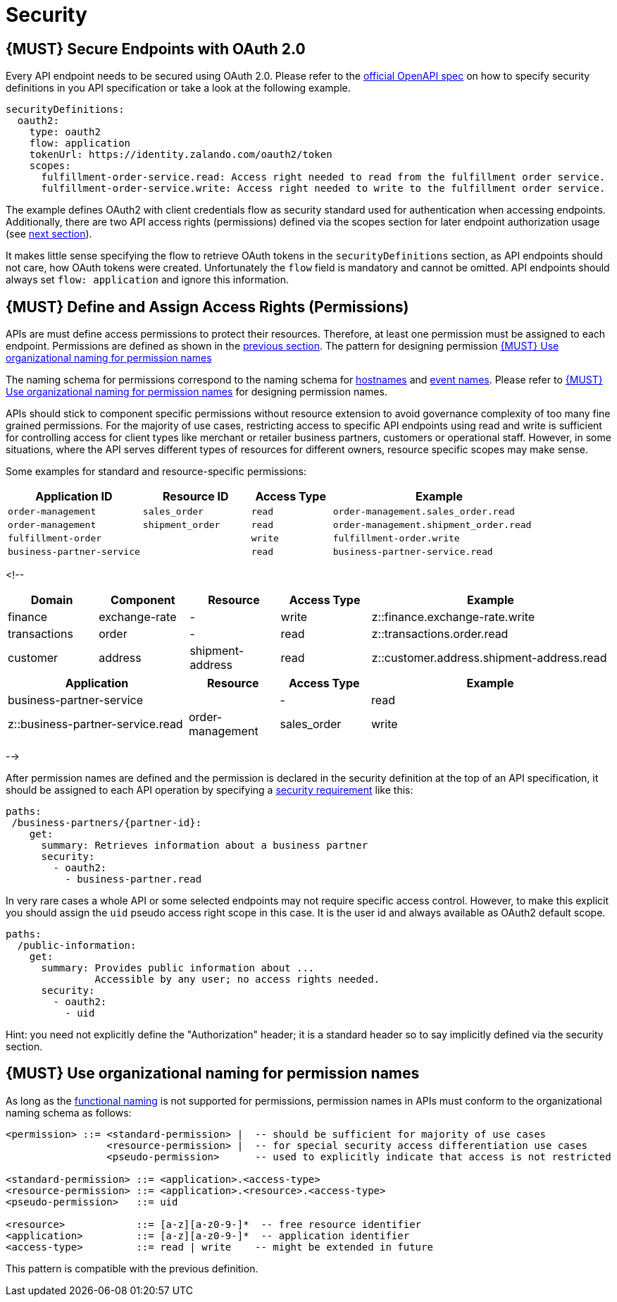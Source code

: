 [[security]]
= Security

[#104]
== {MUST} Secure Endpoints with OAuth 2.0

Every API endpoint needs to be secured using OAuth 2.0. Please refer to
the
https://github.com/OAI/OpenAPI-Specification/blob/master/versions/2.0.md#security-definitions-object[official
OpenAPI spec] on how to specify security definitions in you API
specification or take a look at the following example.

[source,yaml]
----
securityDefinitions:
  oauth2:
    type: oauth2
    flow: application
    tokenUrl: https://identity.zalando.com/oauth2/token
    scopes:
      fulfillment-order-service.read: Access right needed to read from the fulfillment order service.
      fulfillment-order-service.write: Access right needed to write to the fulfillment order service.      
----

The example defines OAuth2 with client credentials flow as security standard
used for authentication when accessing endpoints. Additionally, there are two
API access rights (permissions) defined via the scopes section for later
endpoint authorization usage (see <<105, next section>>).

It makes little sense specifying the flow to retrieve OAuth tokens in the
`securityDefinitions` section, as API endpoints should not care, how OAuth
tokens were created. Unfortunately the `flow` field is mandatory and cannot
be omitted. API endpoints should always set `flow: application` and ignore
this information.

[#105]
== {MUST} Define and Assign Access Rights (Permissions)

APIs are must define access permissions to protect their resources. Therefore,
at least one permission must be assigned to each endpoint. Permissions are
defined as shown in the <<104, previous section>>. The pattern for designing
permission <<225>> 


The naming schema for permissions correspond to the naming schema for <<224,
hostnames>> and <<213, event names>>. Please refer to <<225>> for designing
permission names.

APIs should stick to component specific permissions without resource extension
to avoid governance complexity of too many fine grained permissions. For the
majority of use cases, restricting access to specific API endpoints using read
and write is sufficient for controlling access for client types like merchant
or retailer business partners, customers or operational staff. However, in
some situations, where the API serves different types of resources for
different owners, resource specific scopes may make sense.

Some examples for standard and resource-specific permissions:

[cols="25%,20%,15%,40%",options="header",]
|=======================================================================
|Application ID |Resource ID |Access Type |Example
|`order-management` |`sales_order` |`read` |`order-management.sales_order.read`
|`order-management` |`shipment_order` |`read`|`order-management.shipment_order.read`
|`fulfillment-order` | |`write` |`fulfillment-order.write`
|`business-partner-service` | |`read` |`business-partner-service.read`
|=======================================================================

<!--
[cols="15%,15%,15%,15%,40%",options="header",]
|=======================================================================
| Domain | Component | Resource | Access Type | Example
| finance | exchange-rate | - | write | z::finance.exchange-rate.write 
| transactions | order | - | read | z::transactions.order.read
| customer | address | shipment-address | read  | z::customer.address.shipment-address.read
|=======================================================================
[cols="30%,15%,15%,40%",options="header",]
|=======================================================================
| Application | Resource | Access Type | Example
| business-partner-service | | - | read | z::business-partner-service.read
| order-management | sales_order | write | z::order-management.sales_order.write
|=======================================================================
-->

After permission names are defined and the permission is declared in the 
security definition at the top of an API specification, it should be assigned 
to each API operation by specifying a
https://github.com/OAI/OpenAPI-Specification/blob/master/versions/2.0.md#securityRequirementObject[security
requirement] like this:

[source,yaml]
----
paths:
 /business-partners/{partner-id}:
    get:
      summary: Retrieves information about a business partner
      security:
        - oauth2:
          - business-partner.read
----

In very rare cases a whole API or some selected endpoints may not
require specific access control. However, to make this explicit you
should assign the `uid` pseudo access right scope in this case. It is
the user id and always available as OAuth2 default scope.

[source,yaml]
----
paths:
  /public-information:
    get:
      summary: Provides public information about ... 
               Accessible by any user; no access rights needed. 
      security:
        - oauth2:
          - uid
----

Hint: you need not explicitly define the "Authorization" header; it is a
standard header so to say implicitly defined via the security section.


[#225]
== {MUST} Use organizational naming for permission names

As long as the <<223,functional naming>> is not supported for permissions,
permission names in APIs must conform to the organizational naming schema
as follows:

[source,bnf]
-----
<permission> ::= <standard-permission> |  -- should be sufficient for majority of use cases
                 <resource-permission> |  -- for special security access differentiation use cases
                 <pseudo-permission>      -- used to explicitly indicate that access is not restricted

<standard-permission> ::= <application>.<access-type>
<resource-permission> ::= <application>.<resource>.<access-type>
<pseudo-permission>   ::= uid

<resource>            ::= [a-z][a-z0-9-]*  -- free resource identifier
<application>         ::= [a-z][a-z0-9-]*  -- application identifier
<access-type>         ::= read | write    -- might be extended in future
-----

This pattern is compatible with the previous definition.

////
== {MUST} Use functional naming schema for permission names

Permission names in APIs are recommended to conform to the functional naming
schema (see <<223>> for details and registration of functional names) as
follows:

[source,bnf]
----
<permission> ::= <name-space>::<permission-name> |
                 <standard-permission> |  -- standard permission without functional naming
                 <resource-permission> |  -- resource specific permission without functional naming
                 <pseudo-permission>      -- used to explicitly indicate unrestricted access

<permission-name> ::= <functional-domain>[.<functional-component>].[<>].<access-type>

<name-space>           ::= z                -- fix prefix for all permissions

<functional-domain>    ::= [a-z][a-z0-9]*   -- domain managed by architecture team
<functional-component> ::= [a-z][a-z0-9-]*  -- functional name of owning component

<standard-permission>  ::= <application>.<access-type>
<resource-permission>  ::= <application>.<resource>.<access-type>
<pseudo-permission>    ::= uid

<resource>             ::= [a-z][a-z0-9-]*  -- free resource identifier
<application>          ::= [a-z][a-z0-9-]*  -- application identifier
<access-type>          ::= read || write    -- might be extended in future

----

**Note:** The `functional-domain` and `functional-component` must correspond
to the functional name of the owning application. The organizational
permission names are only allow for internal APIs (see <<223>>).
////